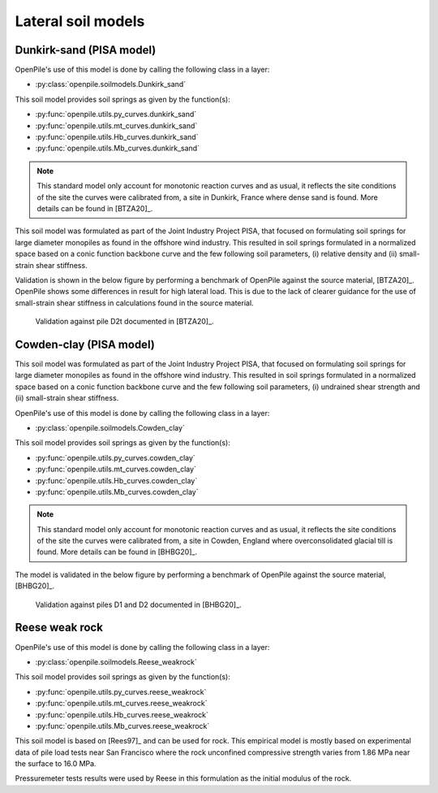 Lateral soil models
===================




.. _Dunkirk-sand:

Dunkirk-sand (PISA model)
-------------------------

OpenPile's use of this model is done by calling the following class in a layer:

* :py:class:`openpile.soilmodels.Dunkirk_sand`

This soil model provides soil springs as given by the function(s):

* :py:func:`openpile.utils.py_curves.dunkirk_sand`
* :py:func:`openpile.utils.mt_curves.dunkirk_sand`
* :py:func:`openpile.utils.Hb_curves.dunkirk_sand`
* :py:func:`openpile.utils.Mb_curves.dunkirk_sand`

.. note::
    This standard model only account for monotonic reaction curves and as usual, it reflects the site conditions of the site the curves were calibrated from, a site in Dunkirk, France where dense sand is found. 
    More details can be found in [BTZA20]_.

This soil model was formulated as part of the Joint Industry Project PISA, that focused on formulating soil springs for large diameter monopiles as found in the offshore wind industry. 
This resulted in soil springs formulated in a normalized space based on a conic function backbone curve and the few following soil parameters, 
(i) relative density and (ii) small-strain shear stiffness. 

Validation is shown in the below figure by performing a benchmark of OpenPile
against the source material, [BTZA20]_. OpenPile shows some differences in result for high lateral load. 
This is due to the lack of clearer guidance for the use of small-strain shear stiffness in calculations found in the source material.

.. figure:: _static/validation/GDSM_D2t.png
    :width: 80%

    Validation against pile D2t documented in [BTZA20]_.

.. _Cowden-clay:

Cowden-clay (PISA model)
------------------------

This soil model was formulated as part of the Joint Industry Project PISA, that focused on formulating soil springs for large diameter monopiles as found in the offshore wind industry. 
This resulted in soil springs formulated in a normalized space based on a conic function backbone curve and the few following soil parameters, 
(i) undrained shear strength and (ii) small-strain shear stiffness. 

OpenPile's use of this model is done by calling the following class in a layer:

* :py:class:`openpile.soilmodels.Cowden_clay`

This soil model provides soil springs as given by the function(s):

* :py:func:`openpile.utils.py_curves.cowden_clay`
* :py:func:`openpile.utils.mt_curves.cowden_clay`
* :py:func:`openpile.utils.Hb_curves.cowden_clay`
* :py:func:`openpile.utils.Mb_curves.cowden_clay`

.. note::
    This standard model only account for monotonic reaction curves and as usual, it reflects the site conditions of the site the curves were calibrated from, a site in Cowden, England where overconsolidated glacial till is found. 
    More details can be found in [BHBG20]_.

The model is validated in the below figure by performing a benchmark of OpenPile
against the source material, [BHBG20]_.

.. figure:: _static/validation/CowdenClay_D1_D2.png
    :width: 80%

    Validation against piles D1 and D2 documented in [BHBG20]_.



.. _Reese-weakrock:

Reese weak rock 
---------------

OpenPile's use of this model is done by calling the following class in a layer:

* :py:class:`openpile.soilmodels.Reese_weakrock`

This soil model provides soil springs as given by the function(s):

* :py:func:`openpile.utils.py_curves.reese_weakrock`
* :py:func:`openpile.utils.mt_curves.reese_weakrock`
* :py:func:`openpile.utils.Hb_curves.reese_weakrock`
* :py:func:`openpile.utils.Mb_curves.reese_weakrock`

This soil model is based on [Rees97]_ and can be used for rock. 
This empirical model is mostly based on experimental data of pile load tests near San Francisco
where the rock unconfined compressive strength varies from 1.86 MPa near the surface to 16.0 MPa.

Pressuremeter tests results were used by Reese in this formulation as the initial modulus of the rock. 


